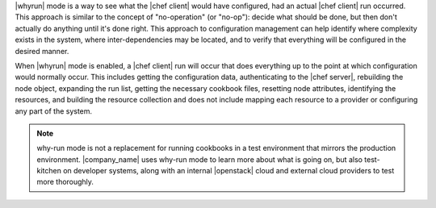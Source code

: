 .. The contents of this file are included in multiple topics.
.. This file should not be changed in a way that hinders its ability to appear in multiple documentation sets.


|whyrun| mode is a way to see what the |chef client| would have configured, had an actual |chef client| run occurred. This approach is similar to the concept of "no-operation" (or "no-op"): decide what should be done, but then don't actually do anything until it's done right. This approach to configuration management can help identify where complexity exists in the system, where inter-dependencies may be located, and to verify that everything will be configured in the desired manner.

When |whyrun| mode is enabled, a |chef client| run will occur that does everything up to the point at which configuration would normally occur. This includes getting the configuration data, authenticating to the |chef server|, rebuilding the node object, expanding the run list, getting the necessary cookbook files, resetting node attributes, identifying the resources, and building the resource collection and does not include mapping each resource to a provider or configuring any part of the system.

.. note:: why-run mode is not a replacement for running cookbooks in a test environment that mirrors the production environment. |company_name| uses why-run mode to learn more about what is going on, but also test-kitchen on developer systems, along with an internal |openstack| cloud and external cloud providers to test more thoroughly.